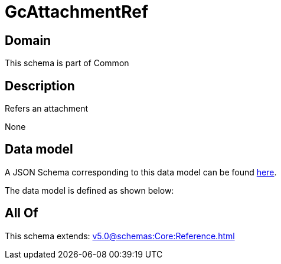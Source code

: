 = GcAttachmentRef

[#domain]
== Domain

This schema is part of Common

[#description]
== Description

Refers an attachment

None

[#data_model]
== Data model

A JSON Schema corresponding to this data model can be found https://tmforum.org[here].

The data model is defined as shown below:


[#all_of]
== All Of

This schema extends: xref:v5.0@schemas:Core:Reference.adoc[]
